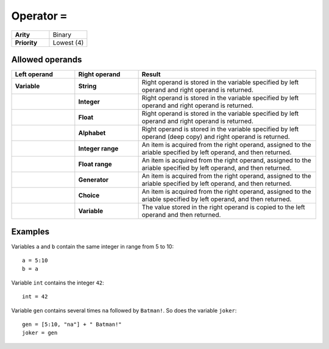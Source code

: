 ##############
Operator ``=``
##############

.. list-table::
   :widths: 10 10
   :stub-columns: 1

   * - Arity
     - Binary
   * - Priority
     - Lowest (4)


Allowed operands
----------------

.. list-table::
   :widths: 25 25 70
   :header-rows: 1
   :stub-columns: 2
   
   * - Left operand
     - Right operand
     - Result
   * - Variable
     - String
     - Right operand is stored in the variable specified by left operand and right operand is returned.
   * - 
     - Integer
     - Right operand is stored in the variable specified by left operand and right operand is returned.
   * - 
     - Float
     - Right operand is stored in the variable specified by left operand and right operand is returned.
   * - 
     - Alphabet
     - Right operand is stored in the variable specified by left operand (deep copy) and right operand is returned.
   * - 
     - Integer range
     - An item is acquired from the right operand, assigned to the ariable specified by left operand, and then returned.
   * - 
     - Float range
     - An item is acquired from the right operand, assigned to the ariable specified by left operand, and then returned.
   * - 
     - Generator
     - An item is acquired from the right operand, assigned to the ariable specified by left operand, and then returned.
   * - 
     - Choice
     - An item is acquired from the right operand, assigned to the ariable specified by left operand, and then returned.
   * - 
     - Variable
     - The value stored in the right operand is copied to the left operand and then returned.

Examples
--------
Variables ``a`` and ``b`` contain the same integer in range from 5 to 10::

    a = 5:10
    b = a

Variable ``int`` contains the integer ``42``::

    int = 42

Variable ``gen`` contains several times ``na`` followed by ``Batman!``. So does the variable ``joker``::

    gen = [5:10, "na"] + " Batman!"
    joker = gen


